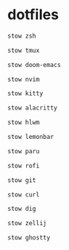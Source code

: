 * dotfiles
#+begin_src bash :results silent
stow zsh
#+end_src

#+begin_src bash :results silent
stow tmux
#+end_src

#+begin_src bash :results silent
stow doom-emacs
#+end_src

#+begin_src bash :results silent
stow nvim
#+end_src

#+begin_src bash :results silent
stow kitty
#+end_src

#+begin_src bash :results silent
stow alacritty
#+end_src

#+begin_src bash :results silent
stow hlwm
#+end_src

#+begin_src bash :results silent
stow lemonbar
#+end_src

#+begin_src bash :results silent
stow paru
#+end_src

#+begin_src bash :results silent
stow rofi
#+end_src

#+begin_src bash :results silent
stow git
#+end_src

#+begin_src bash :results silent
stow curl
#+end_src

#+begin_src bash :results silent
stow dig
#+end_src

#+begin_src bash :results silent
stow zellij
#+end_src

#+begin_src bash :results silent
stow ghostty
#+end_src
